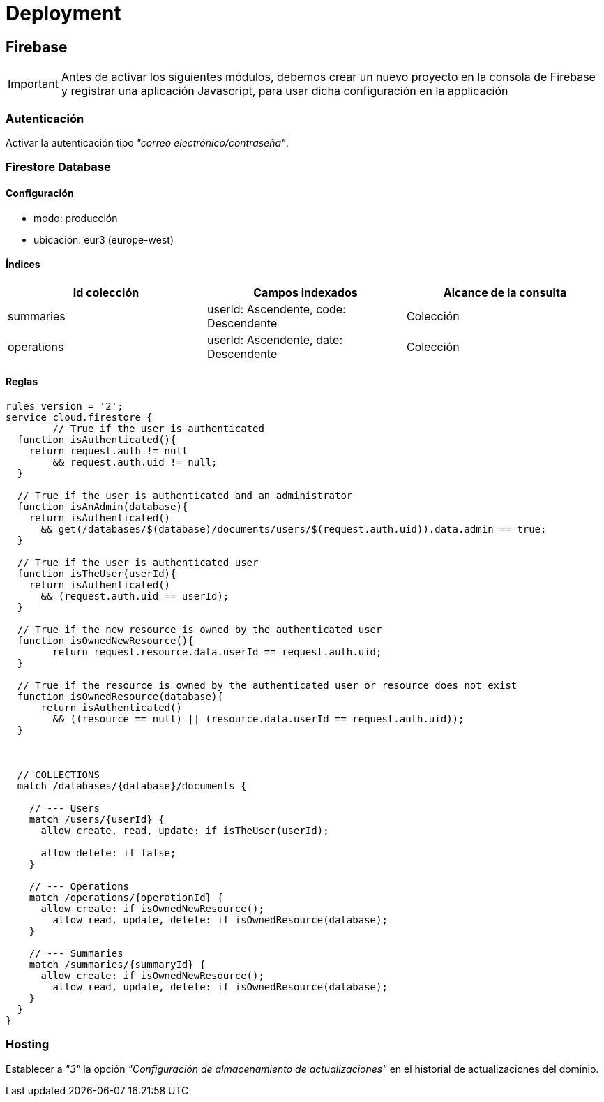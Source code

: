 
= Deployment

== Firebase

IMPORTANT: Antes de activar los siguientes módulos, debemos crear un nuevo proyecto en la consola de Firebase y registrar una aplicación Javascript, para usar dicha configuración en la applicación



=== Autenticación

Activar la autenticación tipo _"correo electrónico/contraseña"_.



=== Firestore Database

==== Configuración

* modo: producción
* ubicación: eur3 (europe-west)


==== Índices

[cols="1,1,1"]
|===
|Id colección |Campos indexados |Alcance de la consulta

|summaries
|userId: Ascendente, code: Descendente
|Colección

|operations
|userId: Ascendente, date: Descendente
|Colección
|===


==== Reglas

[source,javascript]
----
rules_version = '2';
service cloud.firestore {
	// True if the user is authenticated
  function isAuthenticated(){
    return request.auth != null
    	&& request.auth.uid != null;
  }

  // True if the user is authenticated and an administrator
  function isAnAdmin(database){
    return isAuthenticated()
      && get(/databases/$(database)/documents/users/$(request.auth.uid)).data.admin == true;
  }

  // True if the user is authenticated user
  function isTheUser(userId){
    return isAuthenticated()
      && (request.auth.uid == userId);
  }
  
  // True if the new resource is owned by the authenticated user
  function isOwnedNewResource(){
  	return request.resource.data.userId == request.auth.uid;
  }

  // True if the resource is owned by the authenticated user or resource does not exist
  function isOwnedResource(database){
      return isAuthenticated()
        && ((resource == null) || (resource.data.userId == request.auth.uid));
  }
    
    

  // COLLECTIONS
  match /databases/{database}/documents {
    
    // --- Users
    match /users/{userId} {      
      allow create, read, update: if isTheUser(userId);
      
      allow delete: if false;
    }
    
    // --- Operations
    match /operations/{operationId} {
      allow create: if isOwnedNewResource();
    	allow read, update, delete: if isOwnedResource(database);
    }
    
    // --- Summaries
    match /summaries/{summaryId} {
      allow create: if isOwnedNewResource();
    	allow read, update, delete: if isOwnedResource(database);
    }
  }
}
----



=== Hosting

Establecer a _"3"_ la opción _"Configuración de almacenamiento de actualizaciones"_ en el historial de actualizaciones del dominio.